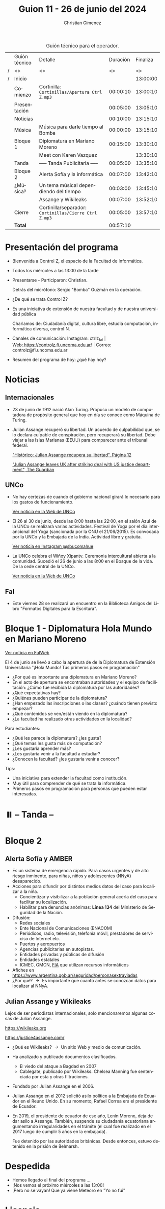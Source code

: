 #+title: Guion 11 - 26 de junio del 2024

#+HTML: <main>

#+caption: Guión técnico para el operador.
|   | Guión técnico | Detalle                                             | Duración | Finaliza |
| / | <>            | <>                                                  |       <> |       <> |
| / | Inicio        |                                                     |          | 13:00:00 |
|---+---------------+-----------------------------------------------------+----------+----------|
|   | Comienzo      | Cortinilla: =Cortinillas/Apertura Ctrl Z.mp3=         | 00:00:10 | 13:00:10 |
|   | Presentación  |                                                     | 00:05:00 | 13:05:10 |
|---+---------------+-----------------------------------------------------+----------+----------|
|   | Noticias      |                                                     | 00:10:00 | 13:15:10 |
|---+---------------+-----------------------------------------------------+----------+----------|
|   | Música        | Música para darle tiempo al Bomba \bomb{}                | 00:00:00 | 13:15:10 |
|---+---------------+-----------------------------------------------------+----------+----------|
|   | Bloque 1      | Diplomatura en Mariano Moreno                       | 00:15:00 | 13:30:10 |
|   |               | \telephone{} Meet con Karen Vazquez                           |          | 13:30:10 |
|---+---------------+-----------------------------------------------------+----------+----------|
|   | \pausebutton{} Tanda      | ----- Tanda Publicitaria -----                      | 00:05:00 | 13:35:10 |
|---+---------------+-----------------------------------------------------+----------+----------|
|   | Bloque 2      | Alerta Sofía y la informática                       | 00:07:00 | 13:42:10 |
|   | ¿Música?      | \musicalnotes{}  Un tema músical dependiendo del tiempo          | 00:03:00 | 13:45:10 |
|   |               | Assange y Wikileaks                                 | 00:07:00 | 13:52:10 |
|---+---------------+-----------------------------------------------------+----------+----------|
|   | Cierre        | Cortinilla/separador: =Cortinillas/Cierre Ctrl Z.mp3= | 00:05:00 | 13:57:10 |
|---+---------------+-----------------------------------------------------+----------+----------|
|---+---------------+-----------------------------------------------------+----------+----------|
|   | *Total*         |                                                     | 00:57:10 |          |
#+TBLFM: @4$5..@14$5=$4 + @-1$5;T::@15$4='(apply '+ '(@4$4..@14$4));T

* Presentación del programa
- Bienvenida a Control Z, el espacio de la Facultad de Informática.
- Todos los miércoles a las 13:00 de la tarde
- Presentarse - Participaron: Christian.
  
  Detrás del micrófono: Sergio "Bomba" Guzmán en la operación.
  
- ¿De qué se trata Control Z?

- Es una iniciativa de extensión de nuestra facultad y de nuestra
  universidad pública
  
  Charlamos de: Ciudadanía digital, cultura libre, estudiá computación,
  informática diversa, control N.

- Canales de comunicación: Instagram: ctrlz_fai |
  Web:[[https://www.google.com/url?q=https://controlz.fi.uncoma.edu.ar/&sa=D&source=editors&ust=1710886972631607&usg=AOvVaw0Nd3amx84NFOIIJmebjzYD][ ]][[https://www.google.com/url?q=https://controlz.fi.uncoma.edu.ar/&sa=D&source=editors&ust=1710886972631851&usg=AOvVaw2WckiSK9W10CI0pP35EAyw][https://controlz.fi.uncoma.edu.ar/]] |
  Correo: controlz@fi.uncoma.edu.ar
- Resumen del programa de hoy: ¿qué hay hoy?

* Noticias
** Internacionales
- 23 de junio de 1912 nació Alan Turing. Propuso un modelo de computadora de propósito general que hoy en día se conoce como Máquina de Turing. 

- Julian Assange recuperó su libertad. Un acuerdo de culpabilidad que, se lo declara culpable de conspiración, pero recuperará su libertad. Debe viajar a las Islas Marianas (EEUU) para comparecer ante el tribunal federal.

  [[https://www.pagina12.com.ar/746967-historico-julian-assange-recupera-su-libertad]["Histórico: Julian Assange recupera su libertad", Página 12]]

  [[https://www.theguardian.com/media/article/2024/jun/25/julian-assange-plea-deal-with-us-free-to-return-australia]["Julian Assange leaves UK after striking deal with US justice department", The Guardian]]
** UNCo

- No hay certezas de cuando el gobierno nacional girará lo necesario para los gastos de funcionamiento.

  [[https://www.uncoma.edu.ar/estamos-tratando-de-salvar-el-segundo-cuatrimestre/][Ver noticia en la Web de UNCo]]

- El 26 al 30 de junio, desde las 8:00 hasta las 22:00, en el salón Azul de la UNCo se realizará varias actividades.
  Festival de Yoga por el día interancional del Yoga (sancionada por la ONU el 21/06/2015).
  Es convocada por la UNCo y la Embajada de la India.
  Actividad libre y gratuita.

  [[https://www.instagram.com/p/C8Z4W7mvMiv/?img_index=1][Ver noticia en Instagram @sbucomahue]]

- La UNCo celebra el Wiñoy Xipantv. Ceremonia intercultural abierta a la comunidad.
  Sucedió el 26 de junio a las 8:00 en el Bosque de la vida. De la cede central de la UNCo.

  [[https://www.uncoma.edu.ar/la-universidad-nacional-del-comahue-celebra-el-winoy-xipantv/][Ver noticia en la Web de UNCo]]

** FaI
- Este viernes 28 se realizará un encuentro en la Biblioteca Amigos del Libro "Formatos Digitales para la Escritura".


* Bloque 1 - Diplomatura Hola Mundo en Mariano Moreno

[[https://www.fi.uncoma.edu.ar/index.php/novedades/se-realizo-el-acto-de-apertura-de-la-diplomatura-de-extension-universitaria-hola-mundo-tus-primeros-pasos-en-programacion/][Ver noticia en FaIWeb]]

El 4 de junio se llevó a cabo la apertura de de la Diplomatura de Extensión Universitaria "¡Hola Mundo! Tus primeros pasos en programación"

- ¿Por qué es importante una diplomatura en Mariano Moreno?
- En el acto de apertura se encontraban autoridades y el equipo de facilitación:
  ¿Cómo fue recibida la diplomatura por las autoridades?
- ¿Qué expectativas hay?
- ¿Quiénes pueden participar de la diplomatura?
- ¿Han empezado las inscripciones o las clases? ¿cuándo tienen previsto empezar?
- ¿Qué contenidos se ven/están viendo en la diplomatura?
- ¿La facultad ha realizado otras actividades en la localidad?

Para estudiantes:

- ¿Qué les parece la diplomatura? ¿les gusta?
- ¿Qué temas les gusta más de computación?
- ¿Les gustaría aprender más? 
- ¿Les gustaría venir a la facultad a estudiar?
- ¿Conocen la facultad? ¿les gustaría venir a conocer?


Tips:

- Una iniciativa para extender la facultad como institución.
- Muy útil para comprender de qué se trata la informática.
- Primeros pasos en programación para personas que pueden estar interesadas.


* ⏸️ -- Tanda --
* Bloque 2
** Alerta Sofía y AMBER
- Es un sistema de emergencia rápido. Para casos urgentes y de alto riesgo inminente, para niñas, niños y adolescentes (NNyA) desaparecido.
- Acciones para difundir por distintos medios datos del caso para localizar a la niña.
  - Concientizar y visibilizar a la población general acerla del caso para facilitar su localización.
  - Habilitar para denuncias anónimas: *Línea 134* del Ministerio de Seguridad de la Nación.
- Difusión:
  - Redes sociales    
  - Ente Nacional de Comunicaciones (ENACOM)
  - Periódicos, radio, televisión, telefonía móvil, prestadores de serviciso de Internet etc.
  - Puertos y aeropuertos
  - Agencias publicitarias en autopistas.
  - Entidades privadas y públicas de difusión
  - Entidades estatales
  - ICMEC, GMCN, [[https://www.internetalerts.org/][FIA]] que utilizan recursos informáticos
- Afiches en https://www.argentina.gob.ar/seguridad/personasextraviadas
- ¿Por qué? \to{} Es importante que cuanto antes se conozcan datos para localizar al NNyA.
** Julian Assange y Wikileaks
Lejos de ser periodistas internacionales, solo mencionaremos algunas cosas de Julian Assange.

https://wikileaks.org

https://justice4assange.com/

- ¿Qué es Wikileaks? \to{} Un sitio Web y medio de comunicación.
- Ha analizado y publicado documentos clasificados.
  - El viedo del ataque a Bagdad en 2007
  - Cablegate, publicado por Wikileaks. Chelsea Manning fue sentenciada por esta y otras filtraciones.
- Fundado por Julian Assange en el 2006.
- Julian Assange en el 2012 solicitó asilo político a la Embajada de Ecuador en el Reuno Unido. En su momento, Rafael Correa era el presidente de Ecuador.
- En 2019, el presidente de ecuador de ese año, Lenín Moreno, deja de dar asilo a Assange. También, suspende su ciudadanía ecuatoriana argumentando irregularidades en el trámite (el cual fue realizado en el 2017 luego de cumplir 5 años en la embajada).

  Fue detenido por las autoridades británicas. Desde entonces, estuvo detenido en la prisión de Belmarsh.

* Despedida
- Hemos llegado al final del programa ...
- ¡Nos vemos el próximo miércoles a las 13:00!
- ¡Pero no se vayan! Que ya viene Meteoro en "Yo no fui"

* Licencia
Esta obra se encuentra bajo la licencia Creative Commons - Atribución - Compartir Igual.

#+HTML: </main>

* Meta     :noexport:

# ----------------------------------------------------------------------
#+SUBTITLE:
#+AUTHOR: Christian Gimenez
#+EMAIL:
#+DESCRIPTION: 
#+KEYWORDS: 
#+COLUMNS: %40ITEM(Task) %17Effort(Estimated Effort){:} %CLOCKSUM

#+STARTUP: inlineimages hidestars content hideblocks entitiespretty
#+STARTUP: indent fninline latexpreview

#+OPTIONS: H:3 num:t toc:t \n:nil @:t ::t |:t ^:{} -:t f:t *:t <:t
#+OPTIONS: TeX:t LaTeX:t skip:nil d:nil todo:t pri:nil tags:not-in-toc
#+OPTIONS: tex:imagemagick

#+TODO: TODO(t!) CURRENT(c!) PAUSED(p!) | DONE(d!) CANCELED(C!@)

# -- Export
#+LANGUAGE: es
#+EXPORT_SELECT_TAGS: export
#+EXPORT_EXCLUDE_TAGS: noexport
# #+export_file_name: 

# -- HTML Export
#+INFOJS_OPT: view:info toc:t ftoc:t ltoc:t mouse:underline buttons:t path:libs/org-info.js
#+XSLT:

# -- For ox-twbs or HTML Export
# #+HTML_HEAD: <link href="libs/bootstrap.min.css" rel="stylesheet">
# -- -- LaTeX-CSS
# #+HTML_HEAD: <link href="css/style-org.css" rel="stylesheet">

# #+HTML_HEAD: <script src="libs/jquery.min.js"></script> 
# #+HTML_HEAD: <script src="libs/bootstrap.min.js"></script>

#+HTML_HEAD_EXTRA: <link href="../css/guiones-2024.css" rel="stylesheet">

# -- LaTeX Export
# #+LATEX_CLASS: article
#+latex_compiler: lualatex
# #+latex_class_options: [12pt, twoside]

#+latex_header: \usepackage{csquotes}
# #+latex_header: \usepackage[spanish]{babel}
# #+latex_header: \usepackage[margin=2cm]{geometry}
# #+latex_header: \usepackage{fontspec}
#+latex_header: \usepackage{emoji}
# -- biblatex
#+latex_header: \usepackage[backend=biber, style=alphabetic, backref=true]{biblatex}
#+latex_header: \addbibresource{tangled/biblio.bib}
# -- -- Tikz
# #+LATEX_HEADER: \usepackage{tikz}
# #+LATEX_HEADER: \usetikzlibrary{arrows.meta}
# #+LATEX_HEADER: \usetikzlibrary{decorations}
# #+LATEX_HEADER: \usetikzlibrary{decorations.pathmorphing}
# #+LATEX_HEADER: \usetikzlibrary{shapes.geometric}
# #+LATEX_HEADER: \usetikzlibrary{shapes.symbols}
# #+LATEX_HEADER: \usetikzlibrary{positioning}
# #+LATEX_HEADER: \usetikzlibrary{trees}

# #+LATEX_HEADER_EXTRA:

# --  Info Export
#+TEXINFO_DIR_CATEGORY: A category
#+TEXINFO_DIR_TITLE: Guiones: (Guion)
#+TEXINFO_DIR_DESC: One line description.
#+TEXINFO_PRINTED_TITLE: Guiones
#+TEXINFO_FILENAME: Guion.info


# Local Variables:
# org-hide-emphasis-markers: t
# org-use-sub-superscripts: "{}"
# fill-column: 80
# visual-line-fringe-indicators: t
# ispell-local-dictionary: "british"
# org-latex-default-figure-position: "tbp"
# End:
